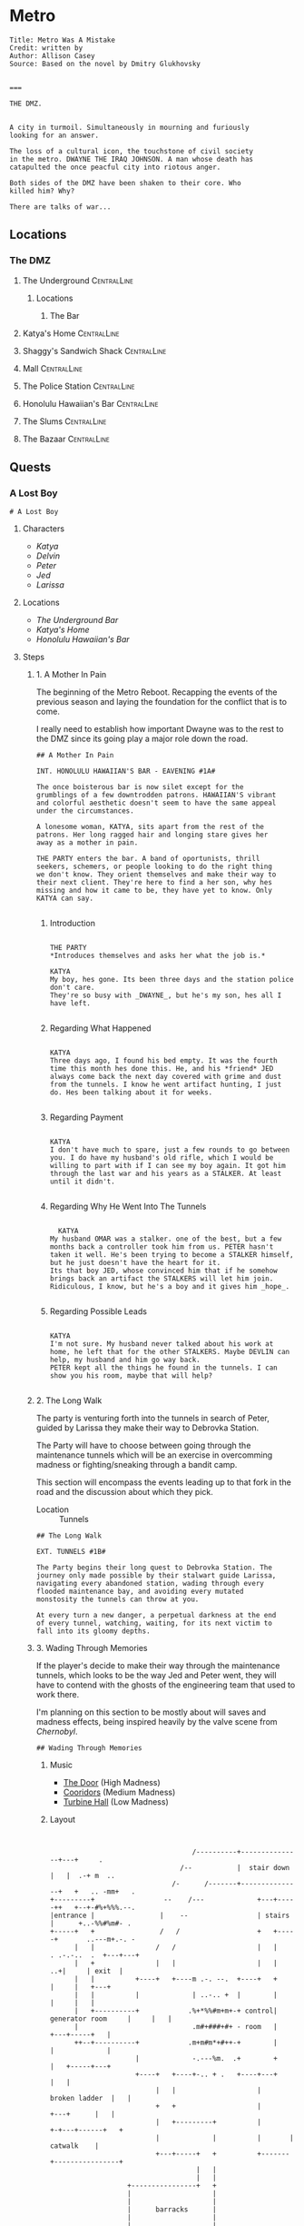 * Metro
:PROPERTIES:
:header-args: :tangle ~/dev/projects/quest/metro/metro.fountain
:END:

#+begin_src fountain
Title: Metro Was A Mistake
Credit: written by
Author: Allison Casey
Source: Based on the novel by Dmitry Glukhovsky


===
#+end_src

#+begin_src fountain
  THE DMZ.


  A city in turmoil. Simultaneously in mourning and furiously
  looking for an answer.

  The loss of a cultural icon, the touchstone of civil society
  in the metro. DWAYNE THE IRAQ JOHNSON. A man whose death has
  catapulted the once peacful city into riotous anger.

  Both sides of the DMZ have been shaken to their core. Who
  killed him? Why?

  There are talks of war...
#+end_src

** Locations
*** The DMZ
**** The Underground :CentralLine:
***** Locations
****** The Bar
**** Katya's Home :CentralLine:
**** Shaggy's Sandwich Shack :CentralLine:
**** Mall :CentralLine:
**** The Police Station :CentralLine:
**** Honolulu Hawaiian's Bar :CentralLine:
**** The Slums :CentralLine:
**** The Bazaar :CentralLine:
** Quests
*** A Lost Boy

#+begin_src fountain
# A Lost Boy
#+end_src

**** Characters

- [[*Katya][Katya]]
- [[*Delvin][Delvin]]
- [[*Peter][Peter]]
- [[*Jed][Jed]]
- [[*Larissa][Larissa]]

**** Locations

- [[*The Bar][The Underground Bar]]
- [[*Katya's Home][Katya's Home]]
- [[*Honolulu Hawaiian's Bar][Honolulu Hawaiian's Bar]]

**** Steps
***** 1. A Mother In Pain

The beginning of the Metro Reboot. Recapping the events of
the previous season and laying the foundation for the
conflict that is to come.

I really need to establish how important Dwayne was to the
rest to the DMZ since its going play a major role down the
road.

#+begin_src fountain
  ## A Mother In Pain

  INT. HONOLULU HAWAIIAN'S BAR - EAVENING #1A#

  The once boisterous bar is now silet except for the
  grumblings of a few downtrodden patrons. HAWAIIAN'S vibrant
  and colorful aesthetic doesn't seem to have the same appeal
  under the circumstances.

  A lonesome woman, KATYA, sits apart from the rest of the
  patrons. Her long ragged hair and longing stare gives her
  away as a mother in pain.

  THE PARTY enters the bar. A band of oportunists, thrill
  seekers, schemers, or people looking to do the right thing
  we don't know. They orient themselves and make their way to
  their next client. They're here to find a her son, why hes
  missing and how it came to be, they have yet to know. Only
  KATYA can say.

#+end_src

****** Introduction

#+begin_src fountain

  THE PARTY
  ,*Introduces themselves and asks her what the job is.*

  KATYA
  My boy, hes gone. Its been three days and the station police
  don't care.
  They're so busy with _DWAYNE_, but he's my son, hes all I
  have left.

#+end_src

****** Regarding What Happened

  #+begin_src fountain

    KATYA
    Three days ago, I found his bed empty. It was the fourth
    time this month hes done this. He, and his *friend* JED
    always come back the next day covered with grime and dust
    from the tunnels. I know he went artifact hunting, I just
    do. Hes been talking about it for weeks.

  #+end_src

****** Regarding Payment

#+begin_src fountain

  KATYA
  I don't have much to spare, just a few rounds to go between
  you. I do have my husband's old rifle, which I would be
  willing to part with if I can see my boy again. It got him
  through the last war and his years as a STALKER. At least
  until it didn't.

#+end_src

****** Regarding Why He Went Into The Tunnels

#+begin_src fountain

    KATYA
  My husband OMAR was a stalker. one of the best, but a few
  months back a controller took him from us. PETER hasn't
  taken it well. He's been trying to become a STALKER himself,
  but he just doesn't have the heart for it.
  Its that boy JED, whose convinced him that if he somehow
  brings back an artifact the STALKERS will let him join.
  Ridiculous, I know, but he's a boy and it gives him _hope_.

#+end_src

****** Regarding Possible Leads

#+begin_src fountain

  KATYA
  I'm not sure. My husband never talked about his work at
  home, he left that for the other STALKERS. Maybe DEVLIN can
  help, my husband and him go way back.
  PETER kept all the things he found in the tunnels. I can
  show you his room, maybe that will help?

#+end_src

***** 2. The Long Walk

The party is venturing forth into the tunnels in search of
Peter, guided by Larissa they make their way to Debrovka
Station.

The Party will have to choose between going through the
maintenance tunnels which will be an exercise in overcomming
madness or fighting/sneaking through a bandit camp.

This section will encompass the events leading up to that
fork in the road and the discussion about which they pick.

- Location :: Tunnels

#+begin_src fountain
  ## The Long Walk

  EXT. TUNNELS #1B#

  The Party begins their long quest to Debrovka Station. The
  journey only made possible by their stalwart guide Larissa,
  navigating every abandoned station, wading through every
  flooded maintenance bay, and avoiding every mutated
  monstosity the tunnels can throw at you.

  At every turn a new danger, a perpetual darkness at the end
  of every tunnel, watching, waiting, for its next victim to
  fall into its gloomy depths.
#+end_src

***** 3. Wading Through Memories
If the player's decide to make their way through the
maintenance tunnels, which looks to be the way Jed and Peter
went, they will have to contend with the ghosts of the
engineering team that used to work there.

I'm planning on this section to be mostly about will saves
and madness effects, being inspired heavily by the valve
scene from /Chernobyl/.

#+begin_src fountain
## Wading Through Memories
#+end_src

****** Music

- [[https://open.spotify.com/track/0aud7NouD28YTcD7WJzioD?si=8NBmnrQySfKBQyrqc_mlRQ][The Door]] (High Madness)
- [[https://open.spotify.com/track/4f76tcz3PKwty5QVA8JVCA?si=413VVlP8TbGQi1tIsv1YgA][Cooridors]] (Medium Madness)
- [[https://open.spotify.com/track/1cS7AxpJiwDhCh7v2B0LRd?si=MTATU3ICSuqD3devF-kqxw][Turbine Hall]] (Low Madness)

****** Layout

    #+begin_src artist :tangle no


                                         /----------+---------------+---+     .
                                      /--           |  stair down   |   |  .-+ m  ..
                                    /-      /-------+---------------+   +   .. -mm+   .
      +---------+                 --    /---             +---+-----++   +--+-#%+%%%.--.
      |entrance |                |    --                 | stairs  |      +..-%%#%m#- .
      +-----+   +                /   /                   +   +-----+       ..---m+.-. -
            |   |               /   /                    |   |             . .-.-..  .  +---+---+
            |   +               |   |                    |   |                 ..+|     | exit  |
            |   |          +----+   +----m .-. --.  +----+   +                    |     |   +---+
            |   |          |             | ..-.. +  |        |                    |     |   |
            |   +----------+            .%+*%%#m+m+-+ control| generator room     |     |   |
            |                            .m#+###+#+ - room   |                +---+-----+   |
            ++--+----------+            .m+m#m*+#++-+        |                |             |
                           |             -.---%m.  .+        +                |   +-----+---+
                           +----+   +----+-.. + .   +----+---+                |   |
                                |   |                    |     broken ladder  |   |
                                +   +                    |         +---+      |   |
                                |   +---------+          |       +-+---+------+   +
                                |             |          |       |     catwalk    |
                                +---+-----+   +          +-------+----------------+
                                          |   |
                                          |   |
                         +----------------+   +
                         |                    |
                         |                    |
                         |      barracks      |
                         |                    |
                         |                    |
                         +--------------------+

    #+end_src

****** Madness Events
******** The Wrench

#+begin_src fountain
  INT. GENERATOR BAY HUB #1C1#

  PC begins to make their way to the to the door, the sound of
  boots pushing through water echoing off the walls.

  PC's walk is interrupted when his boot strikes a metal
  object. Looking down he sees a large steel wrench, rusing
  away in the shallow water.

  Overcome by some indescribable urge, You reach into the
  murky water and retrieve the wrench. As you turn it over in
  your hands, the urge becomes a compulsion, a compulsion to
  get to work, its almost time for the shift change and your
  coworkers are depending on you.

  PC quickly snaps back to reality, dropping the wrench back
  into the water, it begins to sink, sink past the floor and
  into a deep dark abyss. Slowly glinting off your headlamp
  before finally disappearing into the blackness.
#+end_src

******** Crack In The Wall

#+begin_src fountain
  INT. GENERATOR BAY, BARRACKS #1C2#

  As PC makes their way down the row of abandoned bunks, a
  sliver of light catches their eye as it emanates from a
  crack in the wall.

  Approaching the light, your Geiger counter begins to tick,
  slowly at first, it quickly increases in intensity as your
  get closer. Standing in front of it now, the red light
  bathes your face in a warm glow. The Geiger counter now
  making a steady shrill screech.

  PC turns to the party motioning to the light, before turning
  back around to find the light has disappeared. No glow, no
  screeching Geiger counter, just a small crack in the cold
  concrete.
#+end_src

******** Change Of Scenery

#+begin_src fountain
INT. GENERATOR BAY #1C3#

#+end_src

******** Falling Off The Catwalk

#+begin_src fountain
INT. GENERATOR BAY #1C#


#+end_src

***** 3. Bandits

Gonna wing it lol

***** 4. The Station

This will mostly be a transition section to get the party
into the arcade. Probably will be mostly empty and lots of
descriptions of empty houses and displaced families.

Emphasis on the overwhelming silence.

This section will also include the party being sucked into
the XCOM arcade cabinet.

#+begin_src fountain
  ## The Station

  EXT. DEBROVKA STATION
#+end_src

***** 5. Vigilio, Confido

The Party will fight their way through a combat encounter
with sectoids and thinmen.

They'll be transported in on big sky and dropped into an
American city center to extract an HVT (Peter).

All damage in during the combat encounter will be real and
transfer over to their characters after the fight.

Peter also will not have any knowledge of who he is until
after he has been extracted and the party has exited the
cabinet.

The reward for completing the encounter will be an xcom pin.
It confers =Steadfast=: Never panic as a result of getting
wounded, allies panicking, allies getting wounded or killed,
or the intimidation ability.

Upon exist of the sky range the party will experience their
first earthquake signaling =The Collapse=.

#+begin_src fountain
  ## Infilitration

  You find yourself floating in space. Your surroundings a
  white grid going off in all directions toward infinity.
  Positioned directly across from one another, you feel
  yourself confined to a sitting position, strapped in to some
  invisible harness.

  Looking down you notice the world materializing below you
  one cell at a time, filling out each cell looks to be the
  tops of buildings. They quickly move past you and as more
  and more of the world materializes, you find yourself flying
  over a vast moonlit cityscape. Only once the last patch has been
  filled does a cabin begin to form around you

  INT. SKYRANGER - NIGHT

  Flooded with memories of past missions, you feel at ease
  inside the cabin of the =Sky Ranger=. Your dauntless pilot
  BIG SKY has pulled you out of many a hot evac, never once
  leaving the squad behind.

  Crackling over the intercom. Central Officer Bradford begins
  his briefing.

  CENTRAL OFFICE BRADFORD
  U.N. official PETER VAN DOOR and his entourage were caught
  in an explosion that decimated a nearby city block, and
  we're picking up hostiles converging in on the area. We need
  you to confirm Mr. Van Doorn is still alive, and bring him
  back safe before the whole place is overrun.

  The cabin light flashes and you are bathed in a red glow.
  The Crew Chief lifts his hand raising two fingers.

  CREW CHIEF
  TWO MINUTES!

  You release your harness, and retrieve your weapons. The
  sounds of magazines being loaded and bolts racked fills the
  cabin of the sky ranger.

  CREW CHIEF
  ONE MINUTE!

  Standing now you grab on to railing above you and face the
  rear of the sky ranger. The CREW CHIEF lowers the ramp,
  rooftops rushing past before melding back into the skyline.

  BIG SKY brings the sky ranger into a hard banking left turn,
  your body leaning into the turn, as he brings the aircraft
  in for a landing. The wheels of the sky ranger barely
  touching the ground before the CREW CHIEF waves you down the
  ramp.

  The LIGHT FLASHES GREEN.

  Sprinting down the ramp, you take up positions behind a
  burnt out police cruiser. BIG SKY lifting off to orbit the
  AO as quickly as he landed.
#+end_src
https://youtu.be/RdzpXmcLk-U?t=42

Van Doorn will be located in the back corner having
baricaded himself in an old office. He will start saying Van
Doorn's voice lines as the party gets near.

Van Doorn (Peter) Can only speak van doorn's voice lines,
and any attempt to ask him another question will result in
him saying another pre-canned voice line. from the following
list.

- "You the Ops team? Get over here!"
- "Get down here! Not fair if I have all the fun."
- "You coming down here or what?"
- "Come on! I won't go down without a fight."
- "Thank God you're here. I'm still breathing, but I
  can't say the same for a lot of my boys. Let's get out
  of here before any more of those things show up."
- "I don't know what outfit you're from, but I haven't
  seen gear like that before."
- "If we get out of here alive, I just hope I get
  another shot at these alien bastards... I owe it to my
  men."
- "I just wish I could have done more for my people, I
  lost some good men."
- "It was looking bad out there. I might not have made
  it if you didn't show up."
- "I owe you one... seriously... I wouldn't be here
  without your help."

****** *Post Exfil*
On mission complete, the squad will experience the world
dematerializing around them until they are standing in the
white void.

Once their they will see a mission complete screen and a
floating keyboard asking them to enter a name for the high
score board.

the board will have several names all with =DNF= as their
score. their names (if asked are)

- Ian Cognito
- Gurgglenoise
- Nachos Del Grande
- Crinkledink Whizzlefizz

#+begin_src fountain
  ## Exfiltration

  Strapped securely into your seats aboard the =Sky Ranger=,
  the dim lights of the cabin bring you comfort as BIG SKY
  sets course for home.

  It is in that moment, flying above that moonlit cityscape
  that the CREW CHIEF dematerializes before your eyes, quickly
  followed by BIG SKY. Left alone in the cabin of the =Sky
  Ranger= it's not long before the cabin dematerializes too.
  Strapped into an invisible harness, hurtling over rooftops,
  all the memories of past missions, friends back at base,
  your lives before XCOM, fade away, until all that's left is
  ... you.

  The world itself quickly follows suit, quickly replaced by a
  gridded grey room. The harness no longer holding you in
  place, you find yourselves standing before a massive
  floating monitor.

  CABINET
  MISSION COMPLETE!

  The words are quickly replaced by a prompt, a keyboard
  materializing in front of the party.

  CABINET
  HIGH SCORE: 13,029
  Enter name:

  (the party enters a name for the scoreboard)

  Exiting the high score screen, your vision begins to fade to
  black. When it returns, you are standing in front of the
  cabinet, your high score displayed prominently at the top.
  $(random party member), to your right a small child barely
  chest height is looking confusedly around the room.
#+end_src

Timmy will be generally confused, having no memory of the
encounter in the cabinet.

******* Do you remember what happened?
#+begin_src fountain
  TIMMY
  I don't know? I remember walking through the station,
  finding the cabinet and then PETER put the coin in the
  cabinet and, and, and that's it...

  TIMMY'S eyes go wide, he looks up at you frantically.

  TIMMY
  PETER! where's PETER!? He has to be here

  TIMMY begins madly looking about the room for signs of his
  friend. His eyes darting from you, to the cabinet, to other
  parts of the room. It's not long before his eyes fall to the
  frail lifeless legs of PETER peaking out from behind one of
  the turned over cabinets.

  TIMMY
  No No NO NO NO NO NO NO NO...

  He starts trying to push his way past you, to see his friend.
#+end_src

******* $(if the players try to prevent him from seeing the body)
#+begin_src fountain
  TIMMY
  PLEASE! I just want, I just...

  TIMMY looks up at you

  TIMMY
  He's my friend...

  his tiny body desperately tries to push past you. His
  eyes welling with tears. His attempts to push past
  growing weaker and weaker until it's barely a meek
  clawing. He collapses in your arms, his wails echoing off the
  walls of the long dead station. His tears soaking the
  cloth of your shirt.
#+end_src

******* $(if the players let him pass)
#+begin_src fountain
  You step aside, letting him have one last look at his friend
  before moving on.

  TIMMY scrambles past you, sprinting towards the back of the
  arcade. He comes to a stop just behind the turned over
  cabinet. All his frantic energy leaves his body as he stands
  still over what's left of his friend. Several minutes go by
  before TIMMY turns the body of his friend, having seen the
  fruits of all their childhood misdeeds vanish before his
  yes.

  TIMMY walks up to $(random party member). Gaze cast
  downward.

  TIMMY
  Can we go?
#+end_src

****** *After Exit*
The party will experience the first earth quake signaling
the coming collapse.

#+begin_src fountain
  Gathering yourselves, you turn and make your way out of the
  arcade. As you reach the threshold of the arcade, the floor
  beneath you begins to shake, then the walls, then the
  ceiling. Dust falling all around you, quickly followed by
  several loose ceiling tiles.

  As quickly the tremor came, it leaves. The only sign it ever
  having been there a few broken ceiling tiles and some extra
  dust on the dusty floor.
#+end_src

******* Mechanics
Combat will use my combat calculator in coordination with
roll20

*Characters*
*Thin Man*
Thin Men are unnervingly human-looking aliens who apparently
*serve as infiltrators for the invaders. They have short
*black hair and wear blue suits.

- /Acid Spit/ :: Reduces =aim= by 4 and =mobility= by a quarter.
- /Jumpy Legs/ :: Can leap to high ground.
- /Suppression/ :: Pin an enemy unit with withering fire.

*Sectoid*
Sectoids are weak and die quickly against experienced
soldiers, but are still dangerous early in the campaign.

- Suppression :: Pin an enemy unit with withering fire.
- Psy Panic :: Cause a unit to panic on their turn for 1-2
  turns.

*Assault*
CQC Specialist

- Run & Gun :: Allows firing or Overwatch after Dashing.
- Close Combat :: Specialist Confers a reaction shot against
  any enemy who closes to within 4 tiles. (Passive)

*Infantry*
Backbone of the infantry.

- Light 'Em Up :: Standard shots no longer end the turn, if
  taken as the first action.
- Covering Fire :: Overwatch can trigger on firing actions
  as well as movement. (Passive)
- Suppression :: Pin an enemy unit with withering fire.

*Gunner*
Heavy weapons specialist.

- Suppression :: Pin an enemy unit with withering fire.
- Holo-Targeting :: Shooting at or suppressing enemies
  confers +2 Aim to allies' attacks on those enemies until
  end of turn. (Passive)

*Sniper*
Long range specialist

- Squadsight :: Allows firing at targets in any allys sight
  radius within weapon range. (Passive)
- Low Profile :: Makes half cover grant full cover defensive
  bonus (Passive)

***** 6. Close Encounter Of A Third Kind

After recovering Peter, the party will encounter [[*Aion][Aion]]
wandering the tunnels downtrodden at their failure to stop
this coming collapse.

Before they leave the party, they're gonna enlist the party
for help fighting the force that is drawing to destroy the
metro/humanity.

#+begin_src fountain
  ## Close Encounter Of A Third Kind

  In the distance the party hears a sound. A rock kicked.

  Looking in in that direction $(random party member), you see
  a woman meandering toward you, she seems lost, or not
  looking to be found? She has no belongings with her, just
  the clothes on her back. Clothes that seem distinctly clean
  for being in the metro. The same goes for her long brown
  hair, shining in the light of your headlamp.

  The woman kicks another rock haphazardly in your direction,
  not seeming to notice your presence. It tumbles down the
  tracks before softly bouncing off $(random party member)'s
  shoe.

  The woman stops, looking up she and seeing the party, she
  deflates, shoulders slumping and head falling.

  AEON (female)
  Oh... It's you...

  $(random party member), taking a step forward, he picks up
  the rock, looking it over briefly before flicking it at
  your face.

  AEON (male)
  I guess I should have seen this coming.
  Probability and all that...
#+end_src

****** If asked what the party did to earn AEON'S wrath
#+begin_src fountain
  AEON
  (scoffing)
  Oh, a great many things..

  In the blink of an eye, the $(random pronoun) has
  disappeared from view. You all take a step back,
  trying process what metro trickery this is.

  Vardan, startled by a sound coming from behind them.

  AEON
  BOOOO!!!!
  (laughing)
  (Deep sigh of satisfaction)

  Walking up beside Vardan, she puts a hand on your shoulder.

  AEON
  It's the little things that make it all worth it.
  Wouldn't you say so Vardan?
  or...
  or, was it MARK?
  You know, I can't remember anymore...

  Walking down the line they come up to DICK. Looking over
  this caricature of a man.

  AEON
  Never satisfied are we?
  Have you tried settling on just one?
  (leaning in closer)
  Or does the thought scare you more than you let on?

  Continuing down the line, they almost pass VINCENZO
  by without so much as a glance. Only after a few
  feet do they seem to realize that someone was actually
  standing there.

  AEON
  You...
  You are something new aren't you?
  I like new...

  The woman steps closer, invading your personal space. She
  brings her face with an inch of yours. Inspecting you as a
  child would a new doll.

  AEON
  We're going to have a lot of fun, I can tell.

  Finally coming up to RICKY PHOENIX, the man's average build
  standing in stark relief to RICKY'S wrestler body.

  AEON
  (staring at RICKY'S right hand)
  Given up the search haven't we?
  Or were you just bored?
  (laughing)

  The woman begins to cackle, keeling over trying to contain
  it. Obviously finding the whole situation unbearable funny.
#+end_src

****** If the party threatens AEON with violence
#+begin_src fountain
  You raise your weapon, trying to gain control over the
  situation rapidly deteriorating before you.

  AEON
  (starting to cry)
  Please, Please do it.
  I beg you.
  Let me sleep...

  The woman falls to her knees in front of you, tears
  streaming down her face. She reaches out pulling the barrel
  closer until its resting on her forehead.

  AEON
  Please...
#+end_src

******* If the party doesn't pull the trigger
#+begin_src fountain
  You deflate, unable to pull the trigger. The barrel of your
  gun slowly falling away from her forehead

  AEON
  Come on.
  Do it.
  (voice filling with disdain)
  DO IT

  She grabs the end of the gun forcing it back to her
  forehead.

  AEON
  WHAT ARE YOU WAITING FOR!

  She digs her head into the barrel, it leaves a mark. The
  woman looks up at you face filled with rage at your
  inaction.

  AEON
  Pathetic...

  She slaps the gun away and stands back up.
#+end_src

******* If the party does pull the trigger
#+begin_src fountain
  You pull the trigger, bracing for the recoil that never
  comes.

  In your hands, a harmless wooden broom.

  Standing now, the woman looks over your gun, somehow in her
  hands now.

  AEON
  Sometimes I forget how small you are...

  Barely having time to flinch, she brings the weapon to her
  shoulder and pulls the trigger.

  Your hands are halfway up to your face before you realize
  that the only thing that came out of the barel were a few
  delicate soap bubbles.

  AEON
  (laughing)

  Satisfied with the show, she tosses your weapon back to you.
#+end_src

****** If the party continues to ask who AEON is (or enough time has passed)
#+begin_src fountain
  AEON
  Me?

  Bristling at the question, the woman walk up to you.

  AEON
  I am...

  They snap their fingers. The person standing before you is
  no longer that young woman with beautiful long brown hair.
  They have been replaced by an elderly woman. Her face filled
  with grief, having seen many a tragedy in these tunnels.

  AEON
  Whoever..

  Snap! A grime covered young man, head buzzed short. The
  straps of his plate carrier digging into his skin. His eyes
  glazed over staring through you. How much war has this man
  seen?

  AEON
  I want...

  Snap! Another switch, but it doesn't stop with just one. A
  new person takes their place quickly, several a second now.
  A small child, an elderly man, a wounded stalker.
  Every face a new life, a new story. The pace quickens. It's
  overwhelming. So many lives, so much history flashing before
  your eyes.

  You take a step back unable to cope with what you're seeing.
  The flickering form of humanity follows you.

  AEON
  To be.

  A final snap of their fingers, before they seem to settle on
  the body of the young woman. Turning away from you.
  Satisfied at the display they've put on.
#+end_src
****** At the end of the encounter
#+begin_src fountain
  The world begins to violently shake. More violent than the
  last time, pieces of concrete falling from the ceiling. You
  scrambled out of the way of a few larger pieces.

  The woman doesn't seem to care. More saddened at having to
  stop playing than concerned about the concrete trying to
  impale them.

  The shaking subsides, several chunks of concrete littering
  the tunnel.

  AEON
  (sighing)
  Next time...

  The woman starts meandering down the tunnel. Seemingly
  content to resume wandering. Looking back over their
  shoulder at you.

  AEON
  Well, I hope I wont be seeing you...

  They take a another step down the tunnel before stopping.

  AEON
  Maybe...
  With more people?

  Turning around, they glace at the party.

  AEON
  I mean.
  I't can't hurt?
  Yea yea yea, okay.

  The woman turns back around quickly making their way down
  the tunnel, a little more purpose in their stride, before
  fading into the darkness of the tunnel.

  Alone now, a bit of moonlight shining through a new crack in
  the ceiling, you can't help but feel you've been volunteered
  for something.
#+end_src
***** 7. The First End

Upon returning from the tunnels and experiencing
increasingly violent earthquakes. The party will return
Peter to Katya.

At that moment a final, extremely energetic earthquake will
begin leading to chaos and falling debris as the DMZ begins
to tear apart.

Before it's complete destruction the party will see and
speak to Aion who will express excitement at seeing them
soon, just before they are taken by the destruction of the
earthquake.

The entire party dies and we end the session.

#+begin_src fountain
  ## The First End

  KATYA nearly faints at the sight of her son safe trailing
  behind you. They lock eyes, PETER runs into his mother's
  waiting arms.

  The sight brings a smile to DELVIN'S grizzled face. He looks
  at LARISSA, she shrugs and starts making her way to back to
  the underground bar.

  KATYA
  THANK YOU THANK YOU THANK YOU

  She goes in to hug you, but stops half way. thinking better
  of it. The results, a weird half hearted chest pat with a
  bit of straightening out the wrinkles in your clothes.
  Adorable in a way only a mother can pull off.

  KATYA
  Let me get you what I owe you.
  It was this right?

  She pushes a puch full of caps to you.

  KATYA
  And, and...
  I know I'm forgetting something.

  Her eyes open wide.

  KATYA
  The gun! Thats right the gun!
  Let me go get it, I'll be right back.

  She gives PETER another deep hug before taking him by the
  hand and running back to their humble home.

  DELVIN
  You did good.

  He smiles. something tells you thats all you're going to get
  from him.

  DEVLIN
  I'm going to make sure PETER'S not left alone while KATYA
  gets you the rifle.

  He turns around following KATYA and PETER. His shoulder's
  unclenched in a way you haven't seen before.
#+end_src

From here the party will be given a few seconds of respite
to enjoy the accomplishment of completing the job before the
collapse comes.

#+begin_src fountain
  The world starts to shake. A violence you haven't
  experienced before. It quickly surpasses the last tremor,
  showing no signs of abating.

  The people around you growing increasingly concerned as it
  becomes clear that the tremor isn't going away. A chunk of
  concrete falls from the ceiling crushing a nearby vendor's
  stall. Panic sets in, people begin running in all directions
  trying to take cover from the debris and get their loved
  ones to safety.

  In the bustle of people, one woman stands unconcerned. You
  catch her gaze and she gestures to your right. Following her
  gesture you see a man in a suit casually reading a
  newspaper.

  He bounces to his feet, putting the newspaper down on the
  bench.

  AEON
  Having fun yet?

  A large piece of concrete detaches from the ceiling and
  crushes HONOLULU HAWAIIAN'S BAR into a heap of debris and
  twisted metal.

  AEON
  I mean they're not.

  A large crack begins forming underneath $(random party
  member)'s feet.

  You jump to one side as the crack in the earth opens up into
  a crevice.

  Peering over the edge reveals a great white void. A
  bottomless unending expanse of nothing. You jump back as the
  split in the world begins to expand consuming several
  buildings. People begin to fall in, as it violently expands
  through the DMZ.

  AEON
  That's my cue.

  The man turns toward the expanding fracture in the world.
  Glancing back at the party.

  AEON
  I've been thinking.
  You can call me AEON.
  I've always had a flare for the dramatic.

  The man smiles before turning back to the void.

  AEON
  Be seeing you...

  With a cavalierness in stark contrast to the crumbling
  world around you. He jumps into the void, falling quickly
  out of view.
#+end_src

Party should maybe roll a will save here to panic.

The party can now do whatever they please, the course of the
collapse has been set. Eventually they will fall in hurtling
toward THE END.

#+begin_src fountain
  You tumble into the void, screaming as you fall head over
  heals into the blinding light. The fissure you fell through
  quickly fading from view. With no landmarks to guide you,
  you lose all sense of direction.

  In some direction, in the distance a small black spec. You
  fixate on it, the only thing that stands apart in this
  expanse of nothingness.

  It begins to grow, slowly at first, but soon it becomes
  noticeable. Rapidly, it starts to eat away at the white void
  , until there's more darkness than light.

  The lightness quickly shrinking into a spec, the only
  remnant of the world you came from, until it is not.

  And you are gone.
#+end_src

*** New Beginnings

With the rebirth of the metro once again, the party will be
given the opportunity to change their characters without
removing their memories.

From there they will be told by AEON that it's they day of
the assassination of DWAYNE THE IRAQ JOHNSON and that they
need to prevent his death, because the ensuing chaos
accelerates the destruction of the world.

Aeon has the power to transfer a PC's consciousness into
another body which is how changing character's will be done
between collapses.

#+begin_src fountain
  # New Beginnings

  INT. NONDESCRIPT INN ROOM - MORNING

  Awakening in the inn room you've called home for longer than
  you can remember. You come to a seat on the edge of your
  bed. The sweat that covers your body makes you think that it
  was a nightmare, but the vivid reality of your screams
  echoing silently into that horrible white void tell another
  story.

  Staring at the door to your room, it seems to stare back at
  you, asking

  THE DOOR
  What story do you hope to find when you open me?
  After all, I am a door you've opened many times before, and
  a door you will open many times to come.

  Doubt is a creeping feeling, slowly embedding itself into
  the deepest recesses of your mind. What if, these familiar
  walls are no longer so familiar? That maybe, one day, you
  will close your eyes and the next time you open them you are
  a stranger in your own home. a stranger, in your own body.
  You look back at the door.

  THE DOOR
  (taunting you)
  Look in the mirror.
  and tell me.
  what do you see?
#+end_src

**** Characters
- Aeon
- Dwayne
- Jesse
- Maria (Blue Shoes)

**** Locations
- Mayor's Office
- Crane Control Room
- Town Hall
- The Great Library
- Anomaly Field
**** Steps
***** Orientation
Having established their new identities the PC's will exit
their lodgings to find the DMZ bustling with activity. From
the commotion they find out that its the day before DWAYNE'S
assassination.

Soon after they will be greeted by AEON who will relay to
them what little they know about the collapse. AEON'S
knowledge of how/why the collapses are happening is
limited to:
- Seem to come after certain pivotal sociological events
- When AEON is consumed, time is brought back to one of the
  pivot events (death of DWAYNE in this case)
- Someone is orchestrating the events through acolytes
- Preventing the event, prevents the collapse

From this they will come to the conclusion that DWAYNE needs
to live and they're the only ones that can stop it.

#+begin_src fountain
  ## Orientation

  EXT. LOCAL INN - MORNING

  You stumble your way out of the inn, still reeling from
  the twist of fate. You are greeted by the fervent bustling
  crowd of DMZ residents going about their day. Their faces
  display not fear or dread, but excitement and purpose. You
  haven't seen the DMZ this buzzing since...

  $(random party member) a shoulder CRASHES into yours, you
  lurch, so does he. Confusion, in his right hand a stack of
  paper. You look into his face, Anger, his left hand clenches
  into a fist. You brace for a fight. The man looks to his
  right hand, catching a glimpse of something on the pages his
  face softens, fist un-clenches. He looks you in the eye.

  POSTER MAN
  I am so sorry.
  Please excuse my clumsiness.

  He extends out his hand to shake yours, his apology genuine.

  Satisfied, he moves past you and up to the wall behind you.
  Pulling a roll of tape from his pocket he goes to work
  putting up one of his posters. As he's finishing up, he
  looks back to see you gazing, he smiles and gives you a
  polite nod before walking off, posters in hand.

  _DWAYNE!_

  ONE NIGHT EVENT

      AT

  THE JSA

  midnight tonight!
  free admission
#+end_src

From here either the party will infer that time has somehow
gone back to the day of DWAYNE'S death or they will ask a
passerby what day it is. This is where AEON will enter to
explain what they know and give them the "quest" to prevent
DWAYNE'S murder.

#+begin_src fountain
  From across the street a gruff man sitting alone on a bench
  catches your attention. Upon seeing you, he springs to his
  feet, a piece of his shirt catching on a nail and ripping
  off another patch from the already patchy garment. He
  doesn't seem to mind.

  Quickly, he make's his way over to you, practically shaking
  with excitement.

  AEON
  (In a garish tone)
  Hello, hello, hello
  Welcome...

  The man goes in for a quick awkward hug with each of you.
  He smells funny.

  AEON
  Interesting times don't you think?
  (glancing at the poster of DWAYNE)
  A classic, but always fun to unravel.

  THE PARTY
  (Asking what they mean)

  AEON
  DWAYNE of course! Who else?
  He's *was* dead, now he's just *soon* to be dead.
  And that's where you come in.

  THE PARTY
  (Asking what they're supposed to be doing)

  AEON
  Well we're trying to move DWAYNE from the *soon* to
  be dead
  category and put him in the *not* going to be dead
  category.
  Otherwise...
  (gazing off a thousand yards away)
  You know...

  THE PARTY
  (Asking why AEON can't solve it themselves)

  AEON
  I mean, obviously I can't be in two places at once,
  wait...
  (Looking quizzically off to the side)
  No, definitely can't do that.
  I have other thing that need attending to.
  You know, a coup or something, It always tries
  something different.

  THE PARTY
  (Asking what "It" is)

  AEON
  I don't know, but it's definetly something. Usually it's an
  acolyte with a bomb strapped to their chest or a gun to
  someone's head. They ramble on about chaos, but I've never
  gotten anything more out of them.

  THE PARTY
  (Asking how they're supposed to know what to do)

  AEON
  You were there weren't you? What do you remember about it?
  [[If member's of the party weren't in the last season]]
  /* At least you three/four [[if ders is present]] were. I*/
  /* don't know what the rest of you were doing... */

  THE PARTY
  (regails some of their memories of DWAYNE'S death)

  AEON
  Well there you go!
  (looking at their watch)
  Look, I gotta go. You're going to do great!

  AEON begins to back away from the conversation.

  AEON
  Just remember. Don't fuck it up!

  AEON turns and runs into the crowd of people and you quickly
  lose sight of them.
#+end_src

***** A Future Murder

From here the party will begin to unwravel the mystery of
DWAYNE'S assassination. The actual plot of which is:

Two men and one woman have traveled from various parts of
the metro, each carrying a piece of a sniper rifle on their
person, smuggling it from station to station. Upon arrival
at the DMZ they bribed a crane operator (one of few
individuals with clearance to go up to the operating booth
which lies in neutral territory) for his pass. Using the
pass one of the assassins, brought the disassembled rifle up
to the booth where it was assembled and placed on a desk in
the middle of the room (It's intended firing position). With
the rifle in place, the assassin zeroed the rifle and
removed a single glass pane from the booth window that he
would be firing through, placing the panel in one of the
desk drawers. With the firing position established, the
rifle was disassembled and carried back out. On the day of
the assassination, the three assassins will make their way
up to the operator's booth, dispatching the guard in the
process, assemble the rifle and kill Dwayne. After killing
him they will disassemble the rifle, giving each of the
assassins back their case and make their way out of the DMZ
in separate directions.

The three clues for the operator room being a sniper's nest
are:
- Two small rectangular dustless spots on the table about 10
  inches apart with one larger rounder dustless spot about
  two feet back about the center line between the smaller
  spots (imprints left by the sniper rifle stock and the
  bipod during zeroing)
- The cutout pane from the window facing the JSA that lines
  up with the imprints on the desk. (firing port)
- A single military grade rifle round rolled under one of
  the desks (from one of the cases)

Each of the assassins will have a passport on their person
with stamps from each of the stations along their path.
Eaching having taken different paths, one passport isn't
enough to get a location. With all three passports, it will
become clear that all three assassin's came from the same
general area.

#+begin_src fountain
## A Future Murder
#+end_src

****** A Trip to the Mayor's Office

The party, upon realizing they can't get into the operator's
booth without authorization will have to speak with the
mayor, Jesse. Jesse is an idiot and will blow them off at
every turn either by regaling stories of his prowess at all
things or harassing Maria. When they finally say that Dwayne
is going to be assassinated Maria will push Jesse out and
begin to question the party as the true power of the mayor's
office.

#+begin_src fountain
  ### The Mayor and her Stooge

  INT. MAYOR'S OFFICE SECRETARY'S OFFICE - MIDDAY

  You enter into a secretary's office, it's sleek wood
  paneling and finely varnished furniture separate it from
  other places in the DMZ. Along the left wall, a row of
  cushioned chair leading toward the back and butting up
  against two wood sliding doors with large frosted glass
  windows. The blurry outline of a man is present in the
  glass. Tucked into the right corner a secretary is typing
  away at her workstation. The window blinds behind her are
  open, the bustle of the DMZ visible.

  THE PARTY
  (Makes there way into the room)

  MARIA
  (Glancing up from her computer)
  Hello, how can I help you?

  THE PARTY
  (Asking to see the mayor)

  MARIA looks through a calendar on her desk.

  MARIA
  I am so sorry, It seems that the mayor is busy at the
  moment. Can I make an appointment for you in, say, a few
  weeks?

  MARIA looks up at you expectantly.

  From behind the doors to the office you hear a voice yell
  out.

  MAYOR JESSE
  (excitedly)
  OOOOOOHHH, so close!
  Blue Shoes! That was, like, one of the best ones yet!
  You shoulda seen it!

  The figure behind the glass excitedly makes his way to the
  door, sliding it open just enough to stick his head through.

  MAYOR JESSE
  BLUE SHOES! DID YOU HEAR ME!
  (Spotting the party)
  Oh, hey man.

  MARIA sighs, looking back at the party.

  MARIA
  Let me introduce you...

  grabbing a notebook and some folders, she leads you to the
  doors. Sliding them open wide.

  MARIA
  Mr. Mayor, These gentlemen are here to speak
  with you.

  MARIA steps to the side gesturing you inside. Sliding the
  doors closed behind you, she takes a seat in the corner of
  JESSE'S office and begins taking notes. Blinds shut tight,
  the only light in the office is the warm glow of the
  incandescent light in the softly spinning ceiling fan.

  MAYOR JESSE
  You came to see, me? I mean like ya you did, I would come
  see me too! I'm, like, the best, man.
  Have you ever, like, played tiny golf? It's like regular
  golf, except, you know, tiny.
  Here, here, let me show ya.

  JESSE reaches out, grabbing $(random party member) and
  guiding them to the right side of his office. Where he has
  an overturned mug in one corner as a makeshift putting
  green. A dozen or more golf balls have pilled up in the
  corner having veered wildly off course.

  MAYOR JESSE
  (Lining up his putter)
  I'm like the best at it man. Like hole in ones every time.
  (Standing back)
  You know, like, I played a whole eight course game with that
  commie bastard ZALINSKY. I won of course, like, why wouldn't
  I.
  (Lining up his putter)
  This is obviously way too difficult for a beginner such as
  yourself.
  (Standing back)
  Actually why don't you putt, and you'll see how hard it is
  and how, like, amazing I am.

  He hands you the putter and stands to the side, arms crossed
  and a smug expression on his face.

  @$(selected party member)
  (sinks/doesn't sink the putt)

  MAYOR JESSE
  /* If pc sinks the putt */
  That's just like beginner's luck man, here watch a pro.
  /* if the pc doesn't sink the putt */
  See man, I'm just like the best, here watch a pro.

  JESSE hardly lines up his putter before clumsily whacking the
  golf ball hard into the corner, missing the mug completely.

  MAYOR JESSE
  You're like messing up my vibe standing so close to me, man.
  I can't putt like this, with you like, breathin down my
  neck, man.

  Visibly frustrated JESSE collapses into his office chair.

  THE PARTY
  (Mentioning MARIA in any way)

  MAYOR JESSE
  OH, Blue Shoes! She's like the best man.

  MARIA winces at the name. JESSE leans in attempting to whisper
  to you.

  MAYOR JESSE
  Isn't she like, soo hot, man. I mean, like, look at her.

  JESSE'S gaze makes its way all the way down MARIA'S body,
  until settling on her shoes, his mind salivating at the
  thought. Her disgust overt to everyone but JESSE.

  MAYOR JESSE
  She's, like, totally, my girlfriend man.

  MARIA gives JESSE an aggressively fake smile and rolls her
  eyes.

  MAYOR JESSE
  That's how I know she like, likes me man.

  THE PARTY
  (Mentioning the assassination of DWAYNE)

  MARIA stops taking notes, and for a moment the room is
  silent. The silence is broken by JESSE scoffing in disbelief
  at what he's hearing.

  MAYOR JESSE
  That's like, just your opinion man. Like, that's the dumbest
  thing I have *ever* heard. You come in hear, into my home,
  my humble abode, and accuse me of, like, not being a good
  mayor, man?

  He spreads his arms wide, putter still in hand.

  MAYOR JESSE
  You know what man, I think, like, you're like a saboteur or
  something. Come to ruin me, that's totally like treason man.

  JESSE'S rant is interrupted by MARIA, appearing by his side,
  a loose stack of papers in hand. She puts a gentle hand on
  his shoulder, handing him the stack of papers with a well
  practiced smile. He deflates at her touch.

  MARIA
  JESSE, don't you think you should be practicing for your
  ,*big* speech before the event tonight. Everyone's going to
  love it. Why don't you go practice in front of the mirror? I
  know how much you love that.

  MAYOR JESSE
  You know what, you're right BLUE SHOES, these people, like,
  don't deserve my attention. They're just like posers man.

  She begins to lead JESSE out of the office, nodding along
  with him, slipping $(random party member) a serious look.
  She gently nudges JESSE out of the office, giving him a
  another deft smile. JESSE lets out another stream of
  expletives at you before MARIA slides the doors closed.
  Letting out a sigh of relief, she walks back around the
  desk, leaning against it with both hands. The demure
  secretary has dissapeared and something else has taken its
  place

  MARIA
  What the fuck did you just drop at my doorstep?

  THE PARTY
  (Reiterating that DWAYNE will be assassinated)

  MARIA
  I need you to tell me *exactly* how you know this is going
  to happen, and it better be pretty damn convincing.

  THE PARTY
  (Explaining how they know, roll charisma)

  MARIA
  Fuck...

  She takes a seat in JESSE'S chair, leaning her head against
  clenched hands. She takes a break, collecting herself.

  MARIA
  Alright, I need evidence. Getting the event shut down is
  above even me, but if you can get me who, when, and how. I
  can *maybe* convince JESSE and we can prevent this disaster.
  What do you need from me?

  THE PARTY
  (Asking for access to the operator's room)

  MARIA
  Done.

  She picks up the phone dialing as she does so. Through the
  line you can hear the faint voice of a man.

  MARIA
  MARTIN, I have a few gentlemen hear that need access to the
  operator's booth.
  (beat)
  Yes, on my behalf. Ask for...

  Pulling her face away from the phone., she snaps her fingers
  at the party.

  MARIA
  One of your names...

  THE PARTY
  (giving one of their names)

  MARIA
  $(name given).
  (beat)
  Wonderful, Thank you M...
  (beat)
  Should be same time this Sunday. Wait..
  You're not still mad DAVIE took all your money are you?
  (beat)
  We *told* you, you can't out bluff DAVIE, MARTIN.

  You can hear the sound of a second man laughing in the
  background of the phone call. A wry smile forms on MARIA'S
  face, the first genuine smile you've seen from her.

  MARIA
  Look, MARTIN, I have to go.
  Make sure they get what they need.
  Thank you.

  She hangs up the phone, looking back at the party.

  MARIA
  You're good to go.
  MARTIN and CORIQ will get you up there.
  Do **NOT**, go past the booth into red territory. I don't
  want another mess to clean up.
  Anything else?

  THE PARTY
  (Asking about the BLUE SHOES name)

  Her face contorts at the mention of the name.

  MARIA
  I made the mistake of wearing a pair of blue shoes on my
  first day. JESSE seems to have taken a liking to them. Shame
  really, I liked those shoes...

  Her gaze drifts, lost in thought.

  /*
  If the party asks what happened to them

  MARIA
  I burned them.

  She says matter-of-factly.
  ,*/

  VINCENZO
  (Being a chauvinist to MARIA)

  MARIA'S face is filled with disdain. She looks to the rest
  of the party.

  MARIA
  Muzzle your mutt before I do it for you.

  VINCENZO
  (Continuing to be a chauvinist to MARIA)

  As you continue your misogynistic diatribe, MARIA quietly
  picks up her phone, speaking a few words to someone, her
  words inaudible over your ranting.

  It's not a minute later that the doors slide open and in
  steps a hulking behemoth of a man. VINCENZO barely
  reaching his chin. Closing the door behind him.

  CHARLIE
  Ms. MARIA.

  MARIA
  CHARLIE.

  MARIA darts her eyes to VINCENZO. Action is immediate.
  CHARLIE grabs VINCENZO'S head with one hand, his wrist in
  the other before slamming his head hard against the desk,
  breaking VINCENZO'S nose.

  MARIA walks around the table, taking a half seat against the
  table next to VINCENZO'S head, facing CHARLIE.

  MARIA
  How's Janine, CHARLIE?

  CHARLIE
  Oh wonderful, Ms. MARIA.
  She wanted me to thank you for the skirt you got her.

  MARIA
  Well, she can thank me herself over dinner.
  Saturday at my place.
  I'll get you a sitter.

  CHARLIE
  We would love that, Ms. MARIA.

  They give each other a warm smile, while VINCENZO struggles
  helplessly under CHARLIE'S iron grip.

  MARIA
  Do you think he's learned his lesson?

  CHARLIE leans in next to VINCENZO, contorting his wrist to
  it's breaking point, the pain excruciating.

  CHARLIE
  Have you?

  VINCENZO
  (Agreeing)

  MARIA
  Thank you CHARLIE.

  CHARLIE releases VICENZO from his grip, and quietly slips
  out of the office. MARIA sits back in the office chair.

  THE PARTY
  (Asking why JESSE is kept around)

  MARIA
  He's the mayor. At least on paper.

  THE PARTY
  (Asking what she does)

  MARIA
  I keep things moving.
  A few more food stamps, a bit more housing assistance
  Small things, incremental, but they add up.
  (beat)
  Plus, a man like JESSE can open doors that are normally
  closed to me. As long as you handle his more...
  grating...
  behavior.

  THE PARTY
  (Making the gesture to leave)

  MARIA
  Report back when you find out whats going on. I'll see what
  I can do about increasing DWAYNE'S security detail in the meantime.
#+end_src

***** Finding the Source
***** Preparation
***** Confrontation
